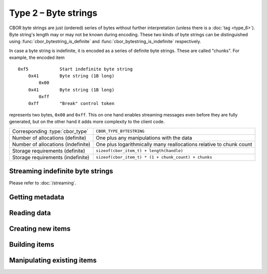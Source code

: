 Type 2 – Byte strings
=============================

CBOR byte strings are just (ordered) series of bytes without further interpretation (unless there is a :doc:`tag <type_6>`). Byte string's length may or may not be known during encoding. These two kinds of byte strings can be distinguished using :func:`cbor_bytestring_is_definite` and :func:`cbor_bytestring_is_indefinite` respectively.

In case a byte string is indefinite, it is encoded as a series of definite byte strings. These are called "chunks". For example, the encoded item

::

    0xf5	    Start indefinite byte string
	0x41	    Byte string (1B long)
	    0x00
	0x41	    Byte string (1B long)
	    0xff
	0xff	    "Break" control token

represents two bytes, ``0x00`` and ``0xff``. This on one hand enables streaming messages even before they are fully generated, but on the other hand it adds more complexity to the client code.


==================================  ======================================================
Corresponding :type:`cbor_type`     ``CBOR_TYPE_BYTESTRING``
Number of allocations (definite)    One plus any manipulations with the data
Number of allocations (indefinite)  One plus logarithmically many
                                    reallocations relative  to chunk count
Storage requirements (definite)     ``sizeof(cbor_item_t) + length(handle)``
Storage requirements (indefinite)   ``sizeof(cbor_item_t) * (1 + chunk_count) + chunks``
==================================  ======================================================


Streaming indefinite byte strings
~~~~~~~~~~~~~~~~~~~~~~~~~~~~~~~~~~~

Please refer to :doc:`/streaming`.

Getting metadata
~~~~~~~~~~~~~~~~~

.. doxygenfunction:: cbor_bytestring_length
.. doxygenfunction:: cbor_bytestring_is_definite
.. doxygenfunction:: cbor_bytestring_is_indefinite
.. doxygenfunction:: cbor_bytestring_chunk_count

Reading data
~~~~~~~~~~~~~

.. doxygenfunction:: cbor_bytestring_handle
.. doxygenfunction:: cbor_bytestring_chunks_handle

Creating new items
~~~~~~~~~~~~~~~~~~~~~~~~~~~~~~~~~~~

.. doxygenfunction:: cbor_new_definite_bytestring
.. doxygenfunction:: cbor_new_indefinite_bytestring


Building items
~~~~~~~~~~~~~~~~~~~~~~~~~~~~~~~~~~~
.. doxygenfunction:: cbor_build_bytestring


Manipulating existing items
~~~~~~~~~~~~~~~~~~~~~~~~~~~~~~~~~~~

.. doxygenfunction:: cbor_bytestring_set_handle
.. doxygenfunction:: cbor_bytestring_add_chunk

